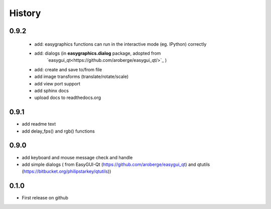 .. :changelog:

History
=======
0.9.2
---------------------
 * add: easygraphics functions can run in the interactive mode (eg. IPython) correctly
 * add: dialogs (in **easygraphics.dialog** package, adopted from
    `easygui_qt<https://github.com/aroberge/easygui_qt/>`_ )
 * add: create and save to/from file
 * add image transforms (translate/rotate/scale)
 * add view port support
 * add sphinx docs
 * upload docs to readthedocs.org

0.9.1
---------------------
* add readme text
* add delay_fps() and rgb() functions

0.9.0
---------------------
* add keyboard and mouse message check and handle
* add simple dialogs ( from EasyGUI-Qt (https://github.com/aroberge/easygui_qt) and qtutils (https://bitbucket.org/philipstarkey/qtutils))


0.1.0
---------------------
* First release on github
